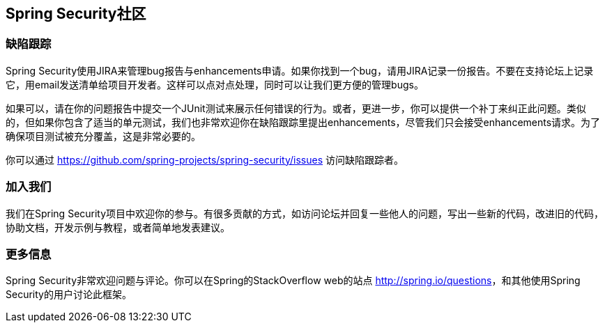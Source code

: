 == Spring Security社区

=== 缺陷跟踪

Spring Security使用JIRA来管理bug报告与enhancements申请。如果你找到一个bug，请用JIRA记录一份报告。不要在支持论坛上记录它，用email发送清单给项目开发者。这样可以点对点处理，同时可以让我们更方便的管理bugs。

如果可以，请在你的问题报告中提交一个JUnit测试来展示任何错误的行为。或者，更进一步，你可以提供一个补丁来纠正此问题。类似的，但如果你包含了适当的单元测试，我们也非常欢迎你在缺陷跟踪里提出enhancements，尽管我们只会接受enhancements请求。为了确保项目测试被充分覆盖，这是非常必要的。

你可以通过 https://github.com/spring-projects/spring-security/issues[https://github.com/spring-projects/spring-security/issues] 访问缺陷跟踪者。

=== 加入我们

我们在Spring Security项目中欢迎你的参与。有很多贡献的方式，如访问论坛并回复一些他人的问题，写出一些新的代码，改进旧的代码，协助文档，开发示例与教程，或者简单地发表建议。

=== 更多信息

Spring Security非常欢迎问题与评论。你可以在Spring的StackOverflow web的站点 http://spring.io/questions[http://spring.io/questions]，和其他使用Spring Security的用户讨论此框架。